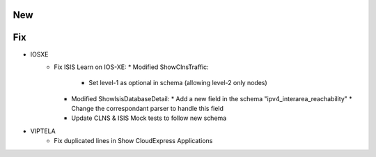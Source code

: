--------------------------------------------------------------------------------
                                New
--------------------------------------------------------------------------------

--------------------------------------------------------------------------------
                                Fix
--------------------------------------------------------------------------------
* IOSXE
    * Fix ISIS Learn on IOS-XE:
      * Modified ShowClnsTraffic:
        * Set level-1 as optional in schema (allowing level-2 only nodes)
      * Modified ShowIsisDatabaseDetail:
        * Add a new field in the schema "ipv4_interarea_reachability"
        * Change the correspondant parser to handle this field
      * Update CLNS & ISIS Mock tests to follow new schema

* VIPTELA
    * Fix duplicated lines in Show CloudExpress Applications

